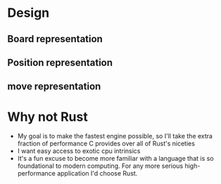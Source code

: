 * Design
** Board representation
** Position representation
** move representation


* Why not Rust
- My goal is to make the fastest engine possible, so I'll take the extra fraction of performance C provides over all of Rust's niceties
- I want easy access to exotic cpu intrinsics
- It's a fun excuse to become more familiar with a language that is so foundational to modern computing. For any more serious high-performance application I'd choose Rust.

